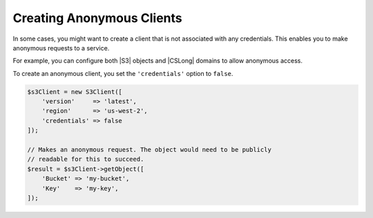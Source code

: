 .. Copyright 2010-2018 Amazon.com, Inc. or its affiliates. All Rights Reserved.

   This work is licensed under a Creative Commons Attribution-NonCommercial-ShareAlike 4.0
   International License (the "License"). You may not use this file except in compliance with the
   License. A copy of the License is located at http://creativecommons.org/licenses/by-nc-sa/4.0/.

   This file is distributed on an "AS IS" BASIS, WITHOUT WARRANTIES OR CONDITIONS OF ANY KIND,
   either express or implied. See the License for the specific language governing permissions and
   limitations under the License.

==========================
Creating Anonymous Clients
==========================

.. meta::
   :description: How to configure anonymous access for AWS Services using the AWS SDK for PHP.
   :keywords:

In some cases, you might want to create a client that is not associated with any
credentials. This enables you to make anonymous requests to a service.

For example, you can configure both |S3| objects and |CSLong| domains to allow
anonymous access.

To create an anonymous client, you set the ``'credentials'`` option to
``false``.

.. code-block:: php

    $s3Client = new S3Client([
        'version'     => 'latest',
        'region'      => 'us-west-2',
        'credentials' => false
    ]);

    // Makes an anonymous request. The object would need to be publicly
    // readable for this to succeed.
    $result = $s3Client->getObject([
        'Bucket' => 'my-bucket',
        'Key'    => 'my-key',
    ]);
